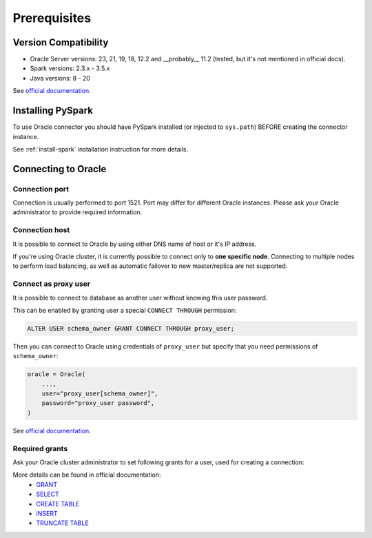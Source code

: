 .. _oracle-prerequisites:

Prerequisites
=============

Version Compatibility
---------------------

* Oracle Server versions: 23, 21, 19, 18, 12.2 and __probably__ 11.2 (tested, but it's not mentioned in official docs).
* Spark versions: 2.3.x - 3.5.x
* Java versions: 8 - 20

See `official documentation <https://www.oracle.com/cis/database/technologies/appdev/jdbc-downloads.html>`_.

Installing PySpark
------------------

To use Oracle connector you should have PySpark installed (or injected to ``sys.path``)
BEFORE creating the connector instance.

See :ref:`install-spark` installation instruction for more details.

Connecting to Oracle
--------------------

Connection port
~~~~~~~~~~~~~~~

Connection is usually performed to port 1521. Port may differ for different Oracle instances.
Please ask your Oracle administrator to provide required information.

Connection host
~~~~~~~~~~~~~~~

It is possible to connect to Oracle by using either DNS name of host or it's IP address.

If you're using Oracle cluster, it is currently possible to connect only to **one specific node**.
Connecting to multiple nodes to perform load balancing, as well as automatic failover to new master/replica are not supported.

Connect as proxy user
~~~~~~~~~~~~~~~~~~~~~

It is possible to connect to database as another user without knowing this user password.

This can be enabled by granting user a special ``CONNECT THROUGH`` permission:

.. code-block:: sql

    ALTER USER schema_owner GRANT CONNECT THROUGH proxy_user;

Then you can connect to Oracle using credentials of ``proxy_user`` but specify that you need permissions of ``schema_owner``:

.. code-block:: python

    oracle = Oracle(
        ...,
        user="proxy_user[schema_owner]",
        password="proxy_user password",
    )

See `official documentation <https://oracle-base.com/articles/misc/proxy-users-and-connect-through>`_.

Required grants
~~~~~~~~~~~~~~~

Ask your Oracle cluster administrator to set following grants for a user,
used for creating a connection:

.. tabs::

    .. code-tab:: sql Read + Write (schema is owned by user)

        -- allow user to log in
        GRANT CREATE SESSION TO username;

        -- allow creating tables in user schema
        GRANT CREATE TABLE TO username;

        -- allow read & write access to specific table
        GRANT SELECT, INSERT ON username.mytable TO username;

    .. code-tab:: sql Read + Write (schema is not owned by user)

        -- allow user to log in
        GRANT CREATE SESSION TO username;

        -- allow creating tables in any schema,
        -- as Oracle does not support specifying exact schema name
        GRANT CREATE ANY TABLE TO username;

        -- only if if_exists="replace_entire_table" is used:
        -- allow dropping/truncating tables in any schema,
        -- as Oracle does not support specifying exact schema name
        GRANT DROP ANY TABLE TO username;

        -- allow read & write access to specific table
        GRANT SELECT, INSERT ON someschema.mytable TO username;

    .. code-tab:: sql Read only

        -- allow user to log in
        GRANT CREATE SESSION TO username;

        -- allow read access to specific table
        GRANT SELECT ON someschema.mytable TO username;

More details can be found in official documentation:
    * `GRANT <https://docs.oracle.com/en/database/oracle/oracle-database/23/sqlrf/GRANT.html>`_
    * `SELECT <https://docs.oracle.com/en/database/oracle/oracle-database/23/sqlrf/SELECT.html>`_
    * `CREATE TABLE <https://docs.oracle.com/en/database/oracle/oracle-database/23/sqlrf/SELECT.html>`_
    * `INSERT <https://docs.oracle.com/en/database/oracle/oracle-database/23/sqlrf/INSERT.html>`_
    * `TRUNCATE TABLE <https://docs.oracle.com/en/database/oracle/oracle-database/23/sqlrf/TRUNCATE-TABLE.html>`_
